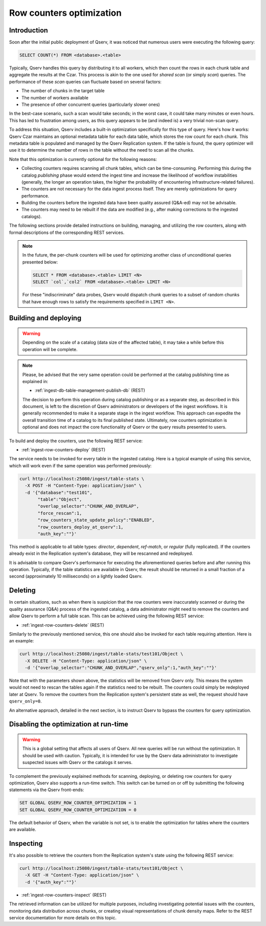 
.. _admin-row-counters:

=========================
Row counters optimization
=========================

.. _admin-row-counters-intro:

Introduction
------------

Soon after the initial public deployment of Qserv, it was noticed that numerous users were executing the following query:

.. code-block:: sql

    SELECT COUNT(*) FROM <database>.<table>

Typically, Qserv handles this query by distributing it to all workers, which then count the rows in each chunk table and aggregate the results
at the Czar. This process is akin to the one used for *shared scan* (or simply *scan*) queries. The performance of these *scan* queries can
fluctuate based on several factors:

- The number of chunks in the target table
- The number of workers available
- The presence of other concurrent queries (particularly slower ones)

In the best-case scenario, such a scan would take seconds; in the worst case, it could take many minutes or even hours.
This has led to frustration among users, as this query appears to be (and indeed is) a very trivial non-scan query.

To address this situation, Qserv includes a built-in optimization specifically for this type of query.
Here's how it works: Qserv Czar maintains an optional metadata table for each data table, which stores the row count for each
chunk. This metadata table is populated and managed by the Qserv Replication system. If the table is found, the query
optimizer will use it to determine the number of rows in the table without the need to scan all the chunks.
 
Note that this optimization is currently optional for the following reasons:

- Collecting counters requires scanning all chunk tables, which can be time-consuming. Performing this during
  the catalog *publishing* phase would extend the ingest time and increase the likelihood of workflow instabilities
  (generally, the longer an operation takes, the higher the probability of encountering infrastructure-related failures).
- The counters are not necessary for the data ingest process itself. They are merely optimizations for query performance.
- Building the counters before the ingested data have been quality assured (Q&A-ed) may not be advisable.
- The counters may need to be rebuilt if the data are modified (e.g., after making corrections to the ingested catalogs).

The following sections provide detailed instructions on building, managing, and utilizing the row counters, along with formal
descriptions of the corresponding REST services.

.. note::

    In the future, the per-chunk counters will be used for optimizing another class of unconditional queries
    presented below:

    .. code-block:: sql

        SELECT * FROM <database>.<table> LIMIT <N>
        SELECT `col`,`col2` FROM <database>.<table> LIMIT <N>

    For these "indiscriminate" data probes, Qserv would dispatch chunk queries to a subset of random chunks that have enough
    rows to satisfy the requirements specified in ``LIMIT <N>``.

.. _admin-row-counters-build:

Building and deploying
----------------------

.. warning::

    Depending on the scale of a catalog (data size of the affected table), it may take a while before this operation
    will be complete.

.. note::

    Please, be advised that the very same operation could be performed at the catalog publishing time as explained in:

    - :ref:`ingest-db-table-management-publish-db` (REST)

    The decision to perform this operation during catalog publishing or as a separate step, as described in this document,
    is left to the discretion of Qserv administrators or developers of the ingest workflows. It is generally recommended
    to make it a separate stage in the ingest workflow. This approach can expedite the overall transition time of a catalog
    to its final published state. Ultimately, row counters optimization is optional and does not impact the core functionality
    of Qserv or the query results presented to users.

To build and deploy the counters, use the following REST service:

- :ref:`ingest-row-counters-deploy` (REST)

The service needs to be invoked for every table in the ingested catalog. Here is a typical example of using this service,
which will work even if the same operation was performed previously:

.. code-block:: bash

    curl http://localhost:25080/ingest/table-stats \
      -X POST -H "Content-Type: application/json" \
      -d '{"database":"test101",
           "table":"Object",
           "overlap_selector":"CHUNK_AND_OVERLAP",
           "force_rescan":1,
           "row_counters_state_update_policy":"ENABLED",
           "row_counters_deploy_at_qserv":1,
           "auth_key":""}'

This method is applicable to all table types: *director*, *dependent*, *ref-match*, or *regular* (fully replicated).
If the counters already exist in the Replication system's database, they will be rescanned and redeployed.

It is advisable to compare Qserv's performance for executing the aforementioned queries before and after running this operation.
Typically, if the table statistics are available in Qserv, the result should be returned in a small fraction of
a second (approximately 10 milliseconds) on a lightly loaded Qserv.

.. _admin-row-counters-delete:

Deleting
--------

In certain situations, such as when there is suspicion that the row counters were inaccurately scanned or during the quality
assurance (Q&A) process of the ingested catalog, a data administrator might need to remove the counters and allow Qserv
to perform a full table scan. This can be achieved using the following REST service:

- :ref:`ingest-row-counters-delete` (REST)

Similarly to the previously mentioned service, this one should also be invoked for each table requiring attention. Here is
an example:

.. code-block:: bash

    curl http://localhost:25080/ingest/table-stats/test101/Object \
      -X DELETE -H "Content-Type: application/json" \
      -d '{"overlap_selector":"CHUNK_AND_OVERLAP","qserv_only":1,"auth_key":""}'

Note that with the parameters shown above, the statistics will be removed from Qserv only.
This means the system would not need to rescan the tables again if the statistics need to be rebuilt. The counters could simply
be redeployed later at Qserv. To remove the counters from the Replication system's persistent state as well,
the request should have ``qserv_only=0``.

An alternative approach, detailed in the next section, is to instruct Qserv to bypass the counters for query optimization.


.. _admin-row-counters-disable:

Disabling the optimization at run-time
---------------------------------------

.. warning::

    This is a global setting that affects all users of Qserv. All new queries will be run without the optimization.
    It should be used with caution. Typically, it is intended for use by the Qserv data administrator to investigate
    suspected issues with Qserv or the catalogs it serves.

To complement the previously explained methods for scanning, deploying, or deleting row counters for query optimization,
Qserv also supports a run-time switch. This switch can be turned on or off by submitting the following statements via
the Qserv front-ends:

.. code-block:: sql

    SET GLOBAL QSERV_ROW_COUNTER_OPTIMIZATION = 1
    SET GLOBAL QSERV_ROW_COUNTER_OPTIMIZATION = 0

The default behavior of Qserv, when the variable is not set, is to enable the optimization for tables where the counters
are available.

.. _admin-row-counters-retrieve:

Inspecting
----------

It's also possible to retrieve the counters from the Replication system's state using the following REST service:

.. code-block:: bash

    curl http://localhost:25080/ingest/table-stats/test101/Object \
      -X GET -H "Content-Type: application/json" \
      -d '{"auth_key":""}'

- :ref:`ingest-row-counters-inspect` (REST)

The retrieved information can be utilized for multiple purposes, including investigating potential issues with the counters,
monitoring data distribution across chunks, or creating visual representations of chunk density maps. Refer to the REST service
documentation for more details on this topic.
